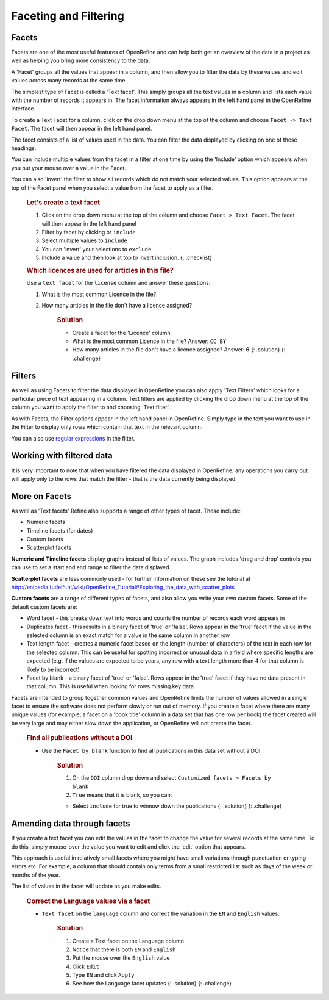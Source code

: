 Faceting and Filtering
======================

Facets
------

Facets are one of the most useful features of OpenRefine and can help
both get an overview of the data in a project as well as helping you
bring more consistency to the data.

A 'Facet' groups all the values that appear in a column, and then allow
you to filter the data by these values and edit values across many
records at the same time.

The simplest type of Facet is called a 'Text facet'. This simply groups
all the text values in a column and lists each value with the number of
records it appears in. The facet information always appears in the left
hand panel in the OpenRefine interface.

To create a Text Facet for a column, click on the drop down menu at the
top of the column and choose ``Facet -> Text Facet``. The facet will
then appear in the left hand panel.

The facet consists of a list of values used in the data. You can filter
the data displayed by clicking on one of these headings.

You can include multiple values from the facet in a filter at one time
by using the 'Include' option which appears when you put your mouse over
a value in the Facet.

You can also 'invert' the filter to show all records which do not match
your selected values. This option appears at the top of the Facet panel
when you select a value from the facet to apply as a filter.

    .. rubric:: Let's create a text facet
       :name: lets-create-a-text-facet

    1. Click on the drop down menu at the top of the column and choose
       ``Facet > Text Facet``. The facet will then appear in the left
       hand panel
    2. Filter by facet by clicking or ``include``
    3. Select multiple values to ``include``
    4. You can 'invert' your selections to ``exclude``
    5. Include a value and then look at top to invert inclusion. {:
       .checklist}

    .. rubric:: Which licences are used for articles in this file?
       :name: which-licences-are-used-for-articles-in-this-file

    Use a ``text facet`` for the ``license`` column and answer these
    questions:

    1. What is the most common Licence in the file?
    2. How many articles in the file don't have a licence assigned?

        .. rubric:: Solution
           :name: solution

        -  Create a facet for the 'Licence' column
        -  What is the most common Licence in the file? Answer:
           ``CC BY``
        -  How many articles in the file don't have a licence assigned?
           Answer: **6** {: .solution} {: .challenge}

Filters
-------

As well as using Facets to filter the data displayed in OpenRefine you
can also apply 'Text Filters' which looks for a particular piece of text
appearing in a column. Text filters are applied by clicking the drop
down menu at the top of the column you want to apply the filter to and
choosing 'Text filter'.

As with Facets, the Filter options appear in the left hand panel in
OpenRefine. Simply type in the text you want to use in the Filter to
display only rows which contain that text in the relevant column.

You can also use `regular
expressions <https://data-lessons.github.io/library-data-intro/04-regular-expressions/>`__
in the filter.

Working with filtered data
--------------------------

It is very important to note that when you have filtered the data
displayed in OpenRefine, any operations you carry out will apply only to
the rows that match the filter - that is the data currently being
displayed.

More on Facets
--------------

As well as 'Text facets' Refine also supports a range of other types of
facet. These include:

-  Numeric facets
-  Timeline facets (for dates)
-  Custom facets
-  Scatterplot facets

**Numeric and Timeline facets** display graphs instead of lists of
values. The graph includes 'drag and drop' controls you can use to set a
start and end range to filter the data displayed.

**Scatterplot facets** are less commonly used - for further information
on these see the tutorial at
http://enipedia.tudelft.nl/wiki/OpenRefine_Tutorial#Exploring_the_data_with_scatter_plots

**Custom facets** are a range of different types of facets, and also
allow you write your own custom facets. Some of the default custom
facets are:

-  Word facet - this breaks down text into words and counts the number
   of records each word appears in
-  Duplicates facet - this results in a binary facet of 'true' or
   'false'. Rows appear in the 'true' facet if the value in the selected
   column is an exact match for a value in the same column in another
   row
-  Text length facet - creates a numeric facet based on the length
   (number of characters) of the text in each row for the selected
   column. This can be useful for spotting incorrect or unusual data in
   a field where specific lengths are expected (e.g. if the values are
   expected to be years, any row with a text length more than 4 for that
   column is likely to be incorrect)
-  Facet by blank - a binary facet of 'true' or 'false'. Rows appear in
   the 'true' facet if they have no data present in that column. This is
   useful when looking for rows missing key data.

Facets are intended to group together common values and OpenRefine
limits the number of values allowed in a single facet to ensure the
software does not perform slowly or run out of memory. If you create a
facet where there are many unique values (for example, a facet on a
'book title' column in a data set that has one row per book) the facet
created will be very large and may either slow down the application, or
OpenRefine will not create the facet.

    .. rubric:: Find all publications without a DOI
       :name: find-all-publications-without-a-doi

    -  Use the ``Facet by blank`` function to find all publications in
       this data set without a DOI

        .. rubric:: Solution
           :name: solution-1

        1. On the ``DOI`` column drop down and select
           ``Customized facets > Facets by blank``
        2. ``True`` means that it is blank, so you can:

        -  Select ``include`` for true to winnow down the publications
           {: .solution} {: .challenge}

Amending data through facets
----------------------------

If you create a text facet you can edit the values in the facet to
change the value for several records at the same time. To do this,
simply mouse-over the value you want to edit and click the 'edit' option
that appears.

This approach is useful in relatively small facets where you might have
small variations through punctuation or typing errors etc. For example,
a column that should contain only terms from a small restricted list
such as days of the week or months of the year.

The list of values in the facet will update as you make edits.

    .. rubric:: Correct the Language values via a facet
       :name: correct-the-language-values-via-a-facet

    -  ``Text facet`` on the ``language`` column and correct the
       variation in the ``EN`` and ``English`` values.

        .. rubric:: Solution
           :name: solution-2

        1. Create a Text facet on the Language column
        2. Notice that there is both ``EN`` and ``English``
        3. Put the mouse over the ``English`` value
        4. Click ``Edit``
        5. Type ``EN`` and click ``Apply``
        6. See how the Language facet updates {: .solution} {:
           .challenge}
